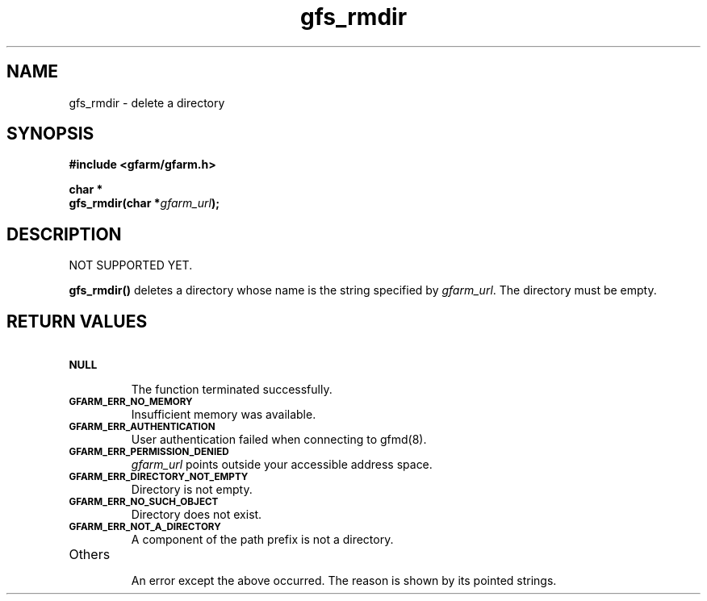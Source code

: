 .Id $Id$
.TH gfs_rmdir 3 "1 May 2002"

.SH NAME

gfs_rmdir \- delete a directory

.SH SYNOPSIS

.B "#include <gfarm/gfarm.h>"
.LP
.B "char *"
.br
.BI "gfs_rmdir(char *" gfarm_url );

.SH DESCRIPTION

NOT SUPPORTED YET.

\fBgfs_rmdir()\fP deletes a directory whose name is the string
specified by \fIgfarm_url\fP.  The directory must be empty.

.SH "RETURN VALUES"

.TP
.SB NULL
.br
The function terminated successfully.
.TP
.SB GFARM_ERR_NO_MEMORY
.br
Insufficient memory was available.
.TP
.SB GFARM_ERR_AUTHENTICATION
.br
User authentication failed when connecting to gfmd(8).
.TP
.SB GFARM_ERR_PERMISSION_DENIED
.br
.I gfarm_url
points outside your accessible address space.
.TP
.SB GFARM_ERR_DIRECTORY_NOT_EMPTY
Directory is not empty.
.TP
.SB GFARM_ERR_NO_SUCH_OBJECT
.br
Directory does not exist.
.TP
.SB GFARM_ERR_NOT_A_DIRECTORY
.br
A component of the path prefix is not a directory.
.\" .TP
.\" .SB GFARM_ERR_READ_ONLY_FILE_SYSTEM
.\" .br
.\" The named file resides on a read-only file system.
.TP
Others
.br
An error except the above occurred.  The reason is shown by its
pointed strings.
